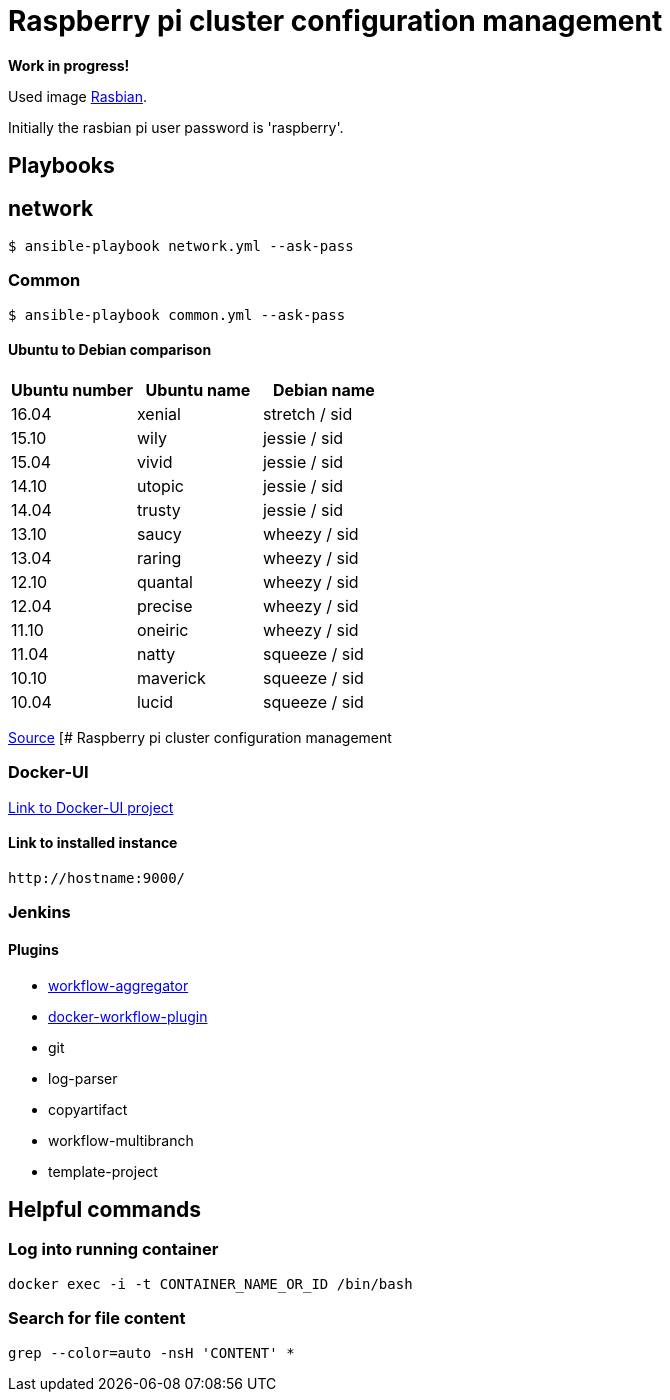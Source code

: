# Raspberry pi cluster configuration management

**Work in progress!**

Used image https://www.raspberrypi.org/downloads/[Rasbian].

Initially the rasbian pi user password is 'raspberry'.

## Playbooks

## network

[source,shell]
----
$ ansible-playbook network.yml --ask-pass
----

### Common

[source,shell]
----
$ ansible-playbook common.yml --ask-pass
----

#### Ubuntu to Debian comparison

|===
|Ubuntu number | Ubuntu name | Debian name

|16.04
|xenial
|stretch / sid

|15.10
|wily
|jessie  / sid

|15.04
|vivid
|jessie  / sid

|14.10
|utopic
|jessie  / sid

|14.04
|trusty
|jessie  / sid

|13.10
|saucy
|wheezy  / sid

|13.04
|raring
|wheezy  / sid

|12.10
|quantal
|wheezy  / sid

|12.04
|precise
|wheezy  / sid

|11.10
|oneiric
|wheezy  / sid

|11.04
|natty
|squeeze / sid

|10.10
|maverick
|squeeze / sid

|10.04
|lucid
|squeeze / sid
|===

http://askubuntu.com/questions/445487/which-ubuntu-version-is-equivalent-to-debian-squeeze[Source]
[# Raspberry pi cluster configuration management

### Docker-UI

https://github.com/kevana/ui-for-docker[Link to Docker-UI project]

#### Link to installed instance

[source,shell]
----
http://hostname:9000/
----

### Jenkins

#### Plugins

- https://github.com/jenkinsci/workflow-aggregator-plugin/tree/master/demo[workflow-aggregator]
- https://github.com/jenkinsci/docker-workflow-plugin[docker-workflow-plugin]
- git
- log-parser
- copyartifact
- workflow-multibranch
- template-project

## Helpful commands

### Log into running container

[source,shell]
----
docker exec -i -t CONTAINER_NAME_OR_ID /bin/bash
----

### Search for file content

[source,shell]
----
grep --color=auto -nsH 'CONTENT' *
----

